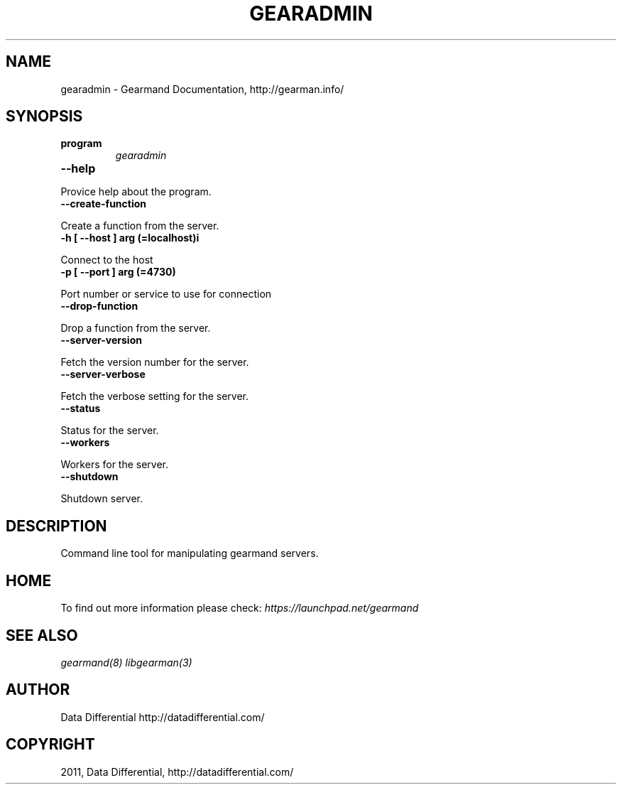 .TH "GEARADMIN" "1" "June 10, 2011" "0.21" "Gearmand"
.SH NAME
gearadmin \- Gearmand Documentation, http://gearman.info/
.
.nr rst2man-indent-level 0
.
.de1 rstReportMargin
\\$1 \\n[an-margin]
level \\n[rst2man-indent-level]
level margin: \\n[rst2man-indent\\n[rst2man-indent-level]]
-
\\n[rst2man-indent0]
\\n[rst2man-indent1]
\\n[rst2man-indent2]
..
.de1 INDENT
.\" .rstReportMargin pre:
. RS \\$1
. nr rst2man-indent\\n[rst2man-indent-level] \\n[an-margin]
. nr rst2man-indent-level +1
.\" .rstReportMargin post:
..
.de UNINDENT
. RE
.\" indent \\n[an-margin]
.\" old: \\n[rst2man-indent\\n[rst2man-indent-level]]
.nr rst2man-indent-level -1
.\" new: \\n[rst2man-indent\\n[rst2man-indent-level]]
.in \\n[rst2man-indent\\n[rst2man-indent-level]]u
..
.\" Man page generated from reStructeredText.
.
.SH SYNOPSIS
.INDENT 0.0
.TP
.B program
.
\fIgearadmin\fP
.UNINDENT
.INDENT 0.0
.TP
.B \-\-help
.UNINDENT
.sp
Provice help about the program.
.INDENT 0.0
.TP
.B \-\-create\-function
.UNINDENT
.sp
Create a function from the server.
.INDENT 0.0
.TP
.B \-h [ \-\-host ] arg (=localhost)i
.UNINDENT
.sp
Connect to the host
.INDENT 0.0
.TP
.B \-p [ \-\-port ] arg (=4730)
.UNINDENT
.sp
Port number or service to use for connection
.INDENT 0.0
.TP
.B \-\-drop\-function
.UNINDENT
.sp
Drop a function from the server.
.INDENT 0.0
.TP
.B \-\-server\-version
.UNINDENT
.sp
Fetch the version number for the server.
.INDENT 0.0
.TP
.B \-\-server\-verbose
.UNINDENT
.sp
Fetch the verbose setting for the server.
.INDENT 0.0
.TP
.B \-\-status
.UNINDENT
.sp
Status for the server.
.INDENT 0.0
.TP
.B \-\-workers
.UNINDENT
.sp
Workers for the server.
.INDENT 0.0
.TP
.B \-\-shutdown
.UNINDENT
.sp
Shutdown server.
.SH DESCRIPTION
.sp
Command line tool for manipulating gearmand servers.
.SH HOME
.sp
To find out more information please check:
\fI\%https://launchpad.net/gearmand\fP
.SH SEE ALSO
.sp
\fIgearmand(8)\fP \fIlibgearman(3)\fP
.SH AUTHOR
Data Differential http://datadifferential.com/
.SH COPYRIGHT
2011, Data Differential, http://datadifferential.com/
.\" Generated by docutils manpage writer.
.\" 
.
